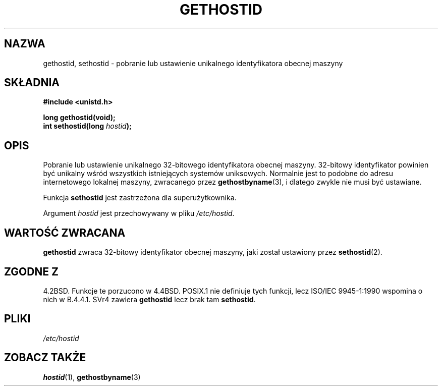 .\" Hey Emacs! This file is -*- nroff -*- source.
.\"
.\" Copyright 1993 Rickard E. Faith (faith@cs.unc.edu)
.\"
.\" Permission is granted to make and distribute verbatim copies of this
.\" manual provided the copyright notice and this permission notice are
.\" preserved on all copies.
.\"
.\" Permission is granted to copy and distribute modified versions of this
.\" manual under the conditions for verbatim copying, provided that the
.\" entire resulting derived work is distributed under the terms of a
.\" permission notice identical to this one
.\" 
.\" Since the Linux kernel and libraries are constantly changing, this
.\" manual page may be incorrect or out-of-date.  The author(s) assume no
.\" responsibility for errors or omissions, or for damages resulting from
.\" the use of the information contained herein.  The author(s) may not
.\" have taken the same level of care in the production of this manual,
.\" which is licensed free of charge, as they might when working
.\" professionally.
.\" 
.\" Formatted or processed versions of this manual, if unaccompanied by
.\" the source, must acknowledge the copyright and authors of this work.
.\"
.\" Updated with additions from Mitchum DSouza <m.dsouza@mrc-apu.cam.ac.uk>
.\" Portions Copyright 1993 Mitchum DSouza <m.dsouza@mrc-apu.cam.ac.uk>
.\"
.\" Modified Tue Oct 22 00:22:35 EDT 1996 by Eric S. Raymond <esr@thyrsus.com>
.\" Translation (c) 1998 Przemek Borys <pborys@dione.ids.pl>
.\" Last update: A. Krzysztofowicz <ankry@mif.pg.gda.pl>, Jan 2002,
.\"              manpages 1.47
.\"
.TH GETHOSTID 2 1993-11-29 "Linux 0.99.13" "Podręcznik programisty Linuksa"
.SH NAZWA
gethostid, sethostid \- pobranie lub ustawienie unikalnego identyfikatora
obecnej maszyny
.SH SKŁADNIA
.B #include <unistd.h>
.sp
.B long gethostid(void);
.br
.BI "int sethostid(long " hostid );
.SH OPIS
Pobranie lub ustawienie unikalnego 32-bitowego identyfikatora obecnej maszyny.
32-bitowy identyfikator powinien być unikalny wśród wszystkich istniejących
systemów uniksowych. Normalnie jest to podobne do adresu internetowego
lokalnej maszyny, zwracanego przez
.BR gethostbyname (3),
i dlatego zwykle nie musi być ustawiane.

Funkcja
.B sethostid
jest zastrzeżona dla superużytkownika.

Argument
.I hostid
jest przechowywany w pliku
.IR /etc/hostid .
.SH "WARTOŚĆ ZWRACANA"
.B gethostid
zwraca 32-bitowy identyfikator obecnej maszyny, jaki został ustawiony przez
.BR sethostid (2).
.SH "ZGODNE Z"
4.2BSD. Funkcje te porzucono w 4.4BSD.
POSIX.1 nie definiuje tych funkcji, lecz ISO/IEC 9945-1:1990 
wspomina o nich w B.4.4.1. SVr4 zawiera 
.B gethostid
lecz brak tam
.BR sethostid .
.SH PLIKI
.I /etc/hostid
.SH "ZOBACZ TAKŻE"
.BR hostid (1),
.BR gethostbyname (3)
